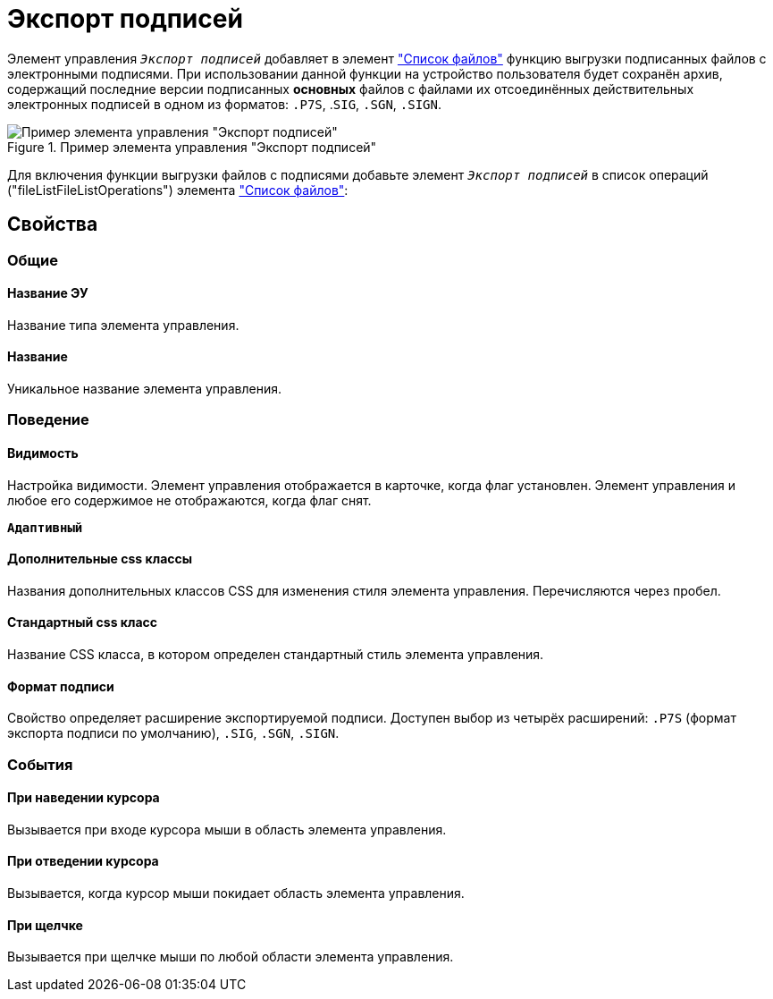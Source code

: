 = Экспорт подписей

Элемент управления `_Экспорт подписей_` добавляет в элемент xref:ctrl/special/fileList.adoc["Список файлов"] функцию выгрузки подписанных файлов с электронными подписями. При использовании данной функции на устройство пользователя будет сохранён архив, содержащий последние версии подписанных *основных* файлов с файлами их отсоединённых действительных электронных подписей в одном из форматов: `.P7S`, .`SIG`, `.SGN`, `.SIGN`.

.Пример элемента управления "Экспорт подписей"
image::control_exportESignButton.png[Пример элемента управления "Экспорт подписей"]

Для включения функции выгрузки файлов с подписями добавьте элемент `_Экспорт подписей_` в список операций ("fileListFileListOperations") элемента xref:ctrl/special/fileList.adoc["Список файлов"]:

== Свойства

=== Общие

==== Название ЭУ

Название типа элемента управления.

==== Название

Уникальное название элемента управления.

=== Поведение

==== Видимость

Настройка видимости. Элемент управления отображается в карточке, когда флаг установлен. Элемент управления и любое его содержимое не отображаются, когда флаг снят.

`*Адаптивный*`

==== Дополнительные css классы

Названия дополнительных классов CSS для изменения стиля элемента управления. Перечисляются через пробел.

==== Стандартный css класс

Название CSS класса, в котором определен стандартный стиль элемента управления.

====  Формат подписи

Свойство определяет расширение экспортируемой подписи. Доступен выбор из четырёх расширений: `.P7S` (формат экспорта подписи по умолчанию), `.SIG`, `.SGN`, `.SIGN`.

=== События

==== При наведении курсора

Вызывается при входе курсора мыши в область элемента управления.

==== При отведении курсора

Вызывается, когда курсор мыши покидает область элемента управления.

==== При щелчке

Вызывается при щелчке мыши по любой области элемента управления.
